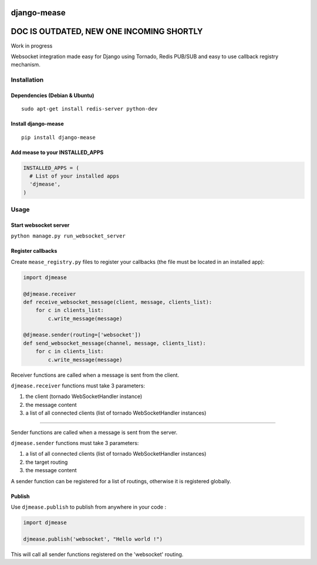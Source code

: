 django-mease
============

DOC IS OUTDATED, NEW ONE INCOMING SHORTLY
=========================================

Work in progress

Websocket integration made easy for Django using Tornado, Redis PUB/SUB and easy to use callback registry mechanism.

Installation
------------
Dependencies (Debian & Ubuntu)
~~~~~~~~~~~~~~~~~~~~~~~~~~~~~~
::

    sudo apt-get install redis-server python-dev

Install django-mease
~~~~~~~~~~~~~~~~~~~~
::

    pip install django-mease


Add mease to your INSTALLED_APPS
~~~~~~~~~~~~~~~~~~~~~~~~~~~~~~~~
.. code:: python

    INSTALLED_APPS = (
      # List of your installed apps
      'djmease',
    )


Usage
-----
Start websocket server
~~~~~~~~~~~~~~~~~~~~~~
``python manage.py run_websocket_server``

Register callbacks
~~~~~~~~~~~~~~~~~~
Create ``mease_registry.py`` files to register your callbacks (the file must be located in an installed app):

.. code:: python

    import djmease

    @djmease.receiver
    def receive_websocket_message(client, message, clients_list):
        for c in clients_list:
            c.write_message(message)

    @djmease.sender(routing=['websocket'])
    def send_websocket_message(channel, message, clients_list):
        for c in clients_list:
            c.write_message(message)


Receiver functions are called when a message is sent from the client.

``djmease.receiver`` functions must take 3 parameters:

1. the client (tornado WebSocketHandler instance)
2. the message content
3. a list of all connected clients (list of tornado WebSocketHandler instances)

-------

Sender functions are called when a message is sent from the server.

``djmease.sender`` functions must take 3 parameters:

1. a list of all connected clients (list of tornado WebSocketHandler instances)
2. the target routing
3. the message content

A sender function can be registered for a list of routings, otherwise it is registered globally.

Publish
~~~~~~~
Use ``djmease.publish`` to publish from anywhere in your code :

.. code:: python

    import djmease

    djmease.publish('websocket', "Hello world !")


This will call all sender functions registered on the 'websocket' routing.

